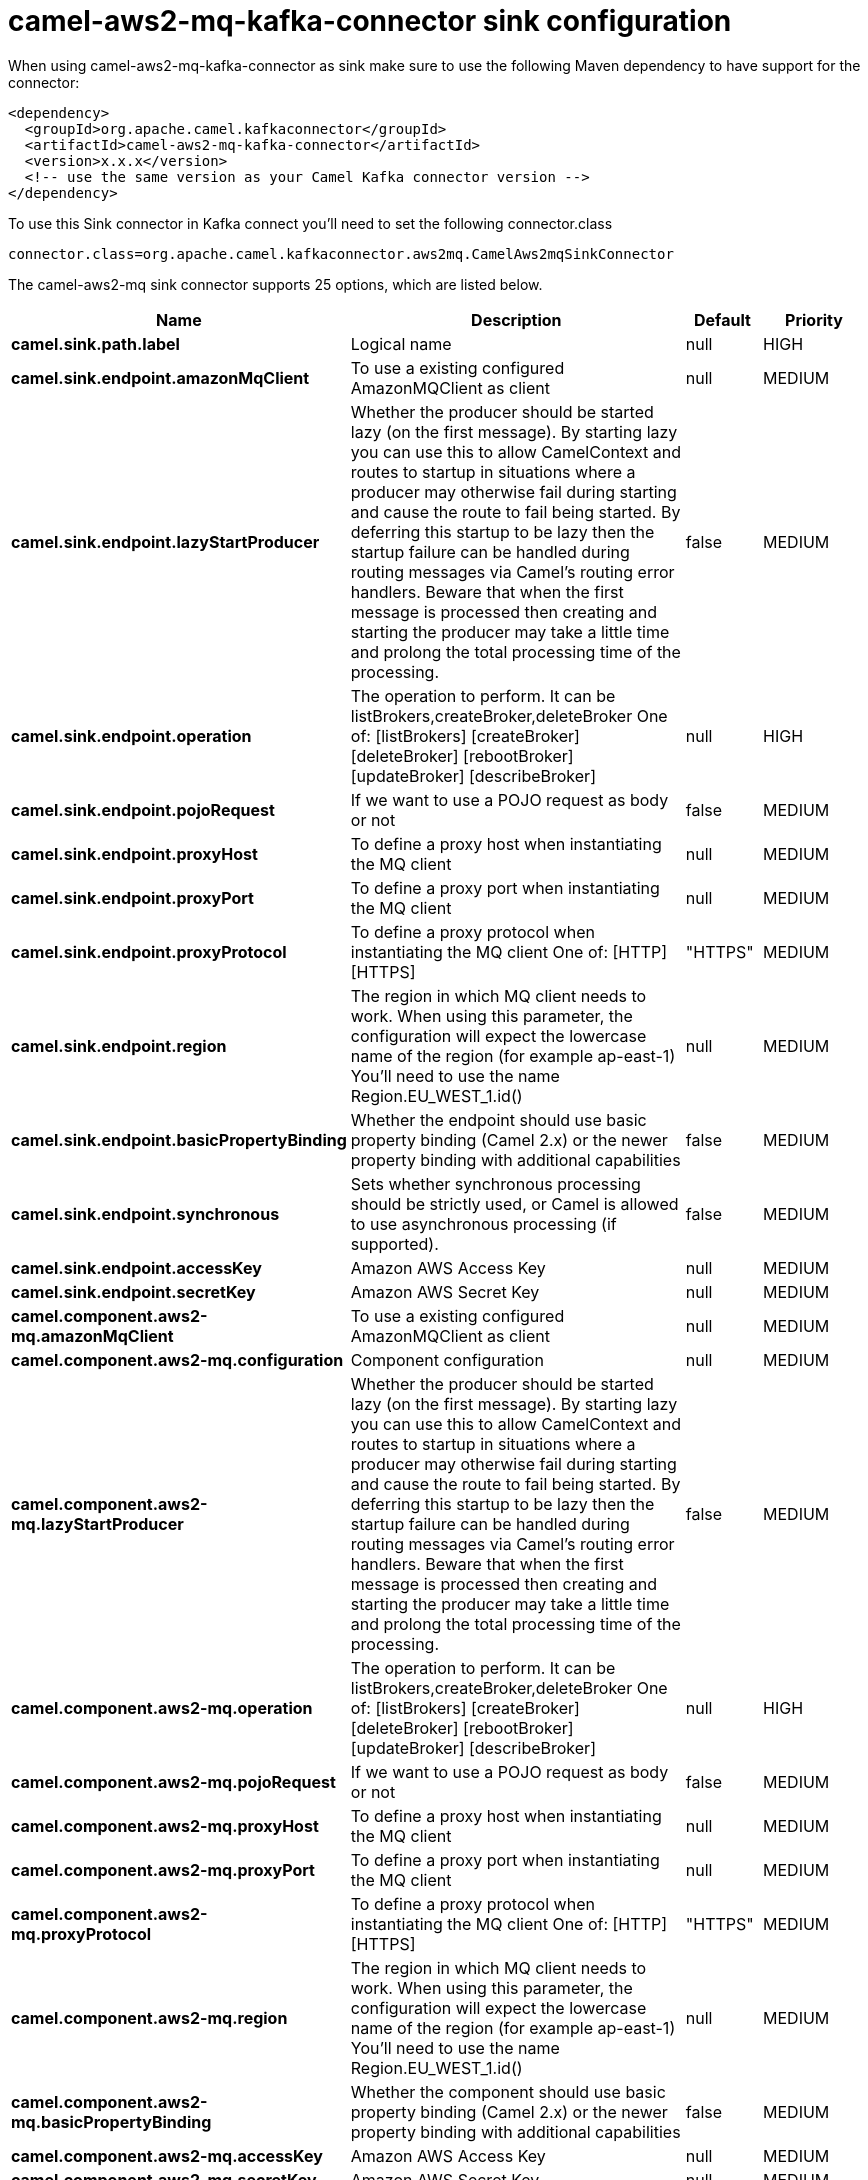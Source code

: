 // kafka-connector options: START
[[camel-aws2-mq-kafka-connector-sink]]
= camel-aws2-mq-kafka-connector sink configuration

When using camel-aws2-mq-kafka-connector as sink make sure to use the following Maven dependency to have support for the connector:

[source,xml]
----
<dependency>
  <groupId>org.apache.camel.kafkaconnector</groupId>
  <artifactId>camel-aws2-mq-kafka-connector</artifactId>
  <version>x.x.x</version>
  <!-- use the same version as your Camel Kafka connector version -->
</dependency>
----

To use this Sink connector in Kafka connect you'll need to set the following connector.class

[source,java]
----
connector.class=org.apache.camel.kafkaconnector.aws2mq.CamelAws2mqSinkConnector
----


The camel-aws2-mq sink connector supports 25 options, which are listed below.



[width="100%",cols="2,5,^1,2",options="header"]
|===
| Name | Description | Default | Priority
| *camel.sink.path.label* | Logical name | null | HIGH
| *camel.sink.endpoint.amazonMqClient* | To use a existing configured AmazonMQClient as client | null | MEDIUM
| *camel.sink.endpoint.lazyStartProducer* | Whether the producer should be started lazy (on the first message). By starting lazy you can use this to allow CamelContext and routes to startup in situations where a producer may otherwise fail during starting and cause the route to fail being started. By deferring this startup to be lazy then the startup failure can be handled during routing messages via Camel's routing error handlers. Beware that when the first message is processed then creating and starting the producer may take a little time and prolong the total processing time of the processing. | false | MEDIUM
| *camel.sink.endpoint.operation* | The operation to perform. It can be listBrokers,createBroker,deleteBroker One of: [listBrokers] [createBroker] [deleteBroker] [rebootBroker] [updateBroker] [describeBroker] | null | HIGH
| *camel.sink.endpoint.pojoRequest* | If we want to use a POJO request as body or not | false | MEDIUM
| *camel.sink.endpoint.proxyHost* | To define a proxy host when instantiating the MQ client | null | MEDIUM
| *camel.sink.endpoint.proxyPort* | To define a proxy port when instantiating the MQ client | null | MEDIUM
| *camel.sink.endpoint.proxyProtocol* | To define a proxy protocol when instantiating the MQ client One of: [HTTP] [HTTPS] | "HTTPS" | MEDIUM
| *camel.sink.endpoint.region* | The region in which MQ client needs to work. When using this parameter, the configuration will expect the lowercase name of the region (for example ap-east-1) You'll need to use the name Region.EU_WEST_1.id() | null | MEDIUM
| *camel.sink.endpoint.basicPropertyBinding* | Whether the endpoint should use basic property binding (Camel 2.x) or the newer property binding with additional capabilities | false | MEDIUM
| *camel.sink.endpoint.synchronous* | Sets whether synchronous processing should be strictly used, or Camel is allowed to use asynchronous processing (if supported). | false | MEDIUM
| *camel.sink.endpoint.accessKey* | Amazon AWS Access Key | null | MEDIUM
| *camel.sink.endpoint.secretKey* | Amazon AWS Secret Key | null | MEDIUM
| *camel.component.aws2-mq.amazonMqClient* | To use a existing configured AmazonMQClient as client | null | MEDIUM
| *camel.component.aws2-mq.configuration* | Component configuration | null | MEDIUM
| *camel.component.aws2-mq.lazyStartProducer* | Whether the producer should be started lazy (on the first message). By starting lazy you can use this to allow CamelContext and routes to startup in situations where a producer may otherwise fail during starting and cause the route to fail being started. By deferring this startup to be lazy then the startup failure can be handled during routing messages via Camel's routing error handlers. Beware that when the first message is processed then creating and starting the producer may take a little time and prolong the total processing time of the processing. | false | MEDIUM
| *camel.component.aws2-mq.operation* | The operation to perform. It can be listBrokers,createBroker,deleteBroker One of: [listBrokers] [createBroker] [deleteBroker] [rebootBroker] [updateBroker] [describeBroker] | null | HIGH
| *camel.component.aws2-mq.pojoRequest* | If we want to use a POJO request as body or not | false | MEDIUM
| *camel.component.aws2-mq.proxyHost* | To define a proxy host when instantiating the MQ client | null | MEDIUM
| *camel.component.aws2-mq.proxyPort* | To define a proxy port when instantiating the MQ client | null | MEDIUM
| *camel.component.aws2-mq.proxyProtocol* | To define a proxy protocol when instantiating the MQ client One of: [HTTP] [HTTPS] | "HTTPS" | MEDIUM
| *camel.component.aws2-mq.region* | The region in which MQ client needs to work. When using this parameter, the configuration will expect the lowercase name of the region (for example ap-east-1) You'll need to use the name Region.EU_WEST_1.id() | null | MEDIUM
| *camel.component.aws2-mq.basicPropertyBinding* | Whether the component should use basic property binding (Camel 2.x) or the newer property binding with additional capabilities | false | MEDIUM
| *camel.component.aws2-mq.accessKey* | Amazon AWS Access Key | null | MEDIUM
| *camel.component.aws2-mq.secretKey* | Amazon AWS Secret Key | null | MEDIUM
|===
// kafka-connector options: END
